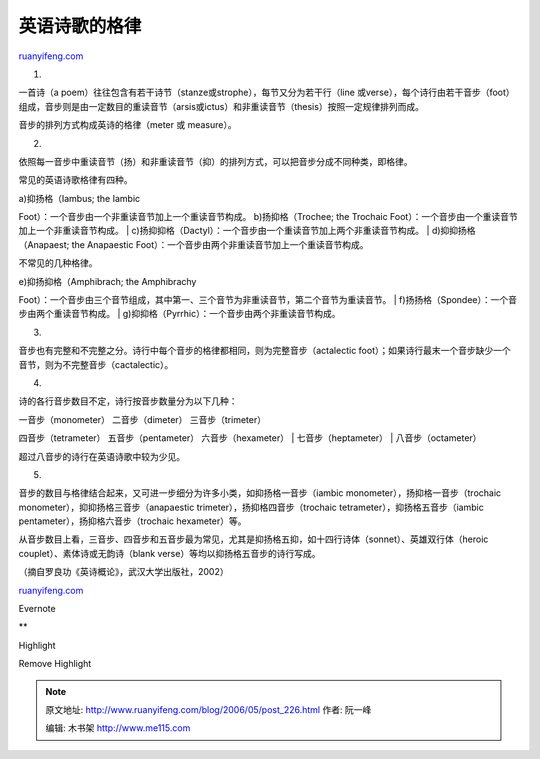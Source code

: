 .. _200605_post_226:

英语诗歌的格律
=================================

`ruanyifeng.com <http://www.ruanyifeng.com/blog/2006/05/post_226.html>`__

1.

一首诗（a
poem）往往包含有若干诗节（stanze或strophe），每节又分为若干行（line
或verse），每个诗行由若干音步（foot）组成，音步则是由一定数目的重读音节（arsis或ictus）和非重读音节（thesis）按照一定规律排列而成。

音步的排列方式构成英诗的格律（meter 或 measure）。

2.

依照每一音步中重读音节（扬）和非重读音节（抑）的排列方式，可以把音步分成不同种类，即格律。

常见的英语诗歌格律有四种。

| a)抑扬格（Iambus; the Iambic
Foot）：一个音步由一个非重读音节加上一个重读音节构成。
b)扬抑格（Trochee; the Trochaic
Foot）：一个音步由一个重读音节加上一个非重读音节构成。
|  c)扬抑抑格（Dactyl）：一个音步由一个重读音节加上两个非重读音节构成。
|  d)抑抑扬格（Anapaest; the Anapaestic
Foot）：一个音步由两个非重读音节加上一个重读音节构成。

不常见的几种格律。

| e)抑扬抑格（Amphibrach; the Amphibrachy
Foot）：一个音步由三个音节组成，其中第一、三个音节为非重读音节，第二个音节为重读音节。
|  f)扬扬格（Spondee）：一个音步由两个重读音节构成。
|  g)抑抑格（Pyrrhic）：一个音步由两个非重读音节构成。

3.

音步也有完整和不完整之分。诗行中每个音步的格律都相同，则为完整音步（actalectic
foot）；如果诗行最末一个音步缺少一个音节，则为不完整音步（cactalectic）。

4.

诗的各行音步数目不定，诗行按音步数量分为以下几种：

| 一音步（monometer） 二音步（dimeter） 三音步（trimeter）
四音步（tetrameter） 五音步（pentameter） 六音步（hexameter）
|  七音步（heptameter）
|  八音步（octameter）

超过八音步的诗行在英语诗歌中较为少见。

5.

音步的数目与格律结合起来，又可进一步细分为许多小类，如抑扬格一音步（iambic
monometer），扬抑格一音步（trochaic
monometer），抑抑扬格三音步（anapaestic
trimeter），扬抑格四音步（trochaic tetrameter），抑扬格五音步（iambic
pentameter），扬抑格六音步（trochaic hexameter）等。

从音步数目上看，三音步、四音步和五音步最为常见，尤其是抑扬格五抑，如十四行诗体（sonnet）、英雄双行体（heroic
couplet）、素体诗或无韵诗（blank verse）等均以抑扬格五音步的诗行写成。

| （摘自罗良功《英诗概论》，武汉大学出版社，2002）

`ruanyifeng.com <http://www.ruanyifeng.com/blog/2006/05/post_226.html>`__

Evernote

**

Highlight

Remove Highlight

.. note::
    原文地址: http://www.ruanyifeng.com/blog/2006/05/post_226.html 
    作者: 阮一峰 

    编辑: 木书架 http://www.me115.com